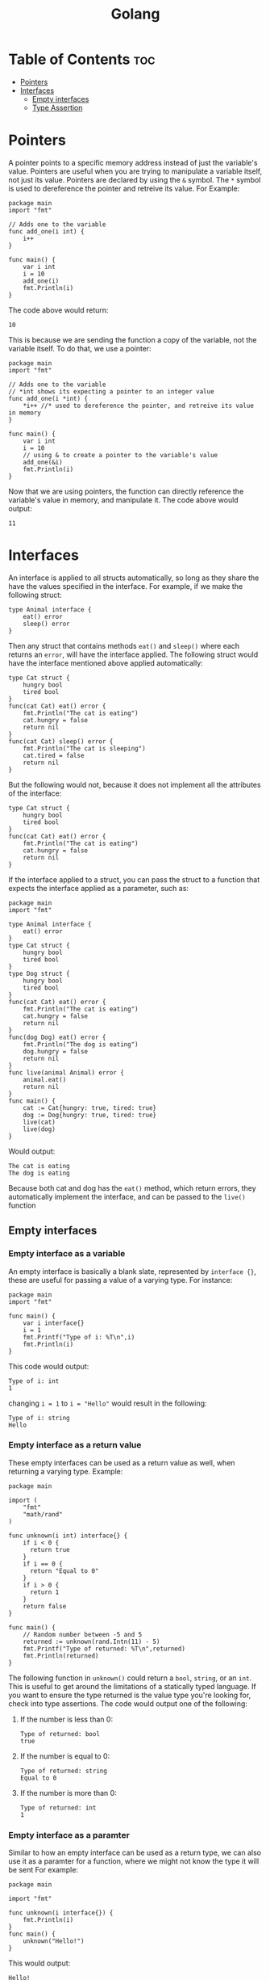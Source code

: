 :PROPERTIES:
:ID:       50bac125-a92a-4895-98be-ffb226a2ebd6
:END:
#+title: Golang
#+STARTUP: showeverything
#+OPTIONS: toc:2

* Table of Contents :toc:
- [[#pointers][Pointers]]
- [[#interfaces][Interfaces]]
  - [[#empty-interfaces][Empty interfaces]]
  - [[#type-assertion][Type Assertion]]

* Pointers
A pointer points to a specific memory address instead of just the variable's value. Pointers are useful
when you are trying to manipulate a variable itself, not just its value. Pointers are declared by using the
~&~ symbol. The ~*~ symbol is used to dereference the pointer and retreive its value. For Example:
#+begin_src go-ts
package main
import "fmt"

// Adds one to the variable
func add_one(i int) {
    i++
}

func main() {
    var i int
    i = 10 
    add_one(i)
    fmt.Println(i)
}
#+end_src
The code above would return:
#+begin_src 
10
#+end_src
This is because we are sending the function a copy of the variable, not the variable itself. To do that, we use 
a pointer:
#+begin_src go-ts
package main
import "fmt"

// Adds one to the variable
// *int shows its expecting a pointer to an integer value
func add_one(i *int) {
    *i++ //* used to dereference the pointer, and retreive its value in memory
}

func main() {
    var i int
    i = 10 
    // using & to create a pointer to the variable's value
    add_one(&i)
    fmt.Println(i)
}
#+end_src
Now that we are using pointers, the function can directly reference the variable's value in memory, and
manipulate it. The code above would output:
#+begin_src
11
#+end_src


* Interfaces 
An interface is applied to all structs automatically, so long as they share the have the values specified in
the interface. For example, if we make the following struct:
#+begin_src go-ts
type Animal interface {
    eat() error
    sleep() error
}
#+end_src
Then any struct that contains methods ~eat()~ and ~sleep()~ where each returns an ~error~, will have the interface applied.
The following struct would have the interface mentioned above applied automatically:
#+begin_src go-ts
type Cat struct {
    hungry bool
    tired bool
}
func(cat Cat) eat() error {
    fmt.Println("The cat is eating")
    cat.hungry = false
    return nil
}
func(cat Cat) sleep() error {
    fmt.Println("The cat is sleeping")
    cat.tired = false
    return nil
}
#+end_src
But the following would not, because it does not implement all the attributes of the interface:
#+begin_src go-ts
type Cat struct {
    hungry bool
    tired bool
}
func(cat Cat) eat() error {
    fmt.Println("The cat is eating")
    cat.hungry = false
    return nil
}
#+end_src
If the interface applied to a struct, you can pass the struct to a function that expects the interface applied as a parameter,
such as:
#+begin_src go-ts
package main
import "fmt"

type Animal interface {
    eat() error
}
type Cat struct {
    hungry bool
    tired bool
}
type Dog struct {
    hungry bool
    tired bool
}
func(cat Cat) eat() error {
    fmt.Println("The cat is eating")
    cat.hungry = false
    return nil
}
func(dog Dog) eat() error {
    fmt.Println("The dog is eating")
    dog.hungry = false
    return nil
}
func live(animal Animal) error {
    animal.eat()
    return nil
}
func main() {
    cat := Cat{hungry: true, tired: true}
    dog := Dog{hungry: true, tired: true}
    live(cat)
    live(dog)
}
#+end_src
Would output:
#+begin_src 
The cat is eating
The dog is eating
#+end_src
Because both cat and dog has the ~eat()~ method, which return errors, they automatically implement the interface,
and can be passed to the ~live()~ function

** Empty interfaces
*** Empty interface as a variable
An empty interface is basically a blank slate, represented by ~interface {}~, these are useful for passing a value
of a varying type. For instance:
#+begin_src go-ts
package main
import "fmt"

func main() {
    var i interface{}
    i = 1
    fmt.Printf("Type of i: %T\n",i)
    fmt.Println(i)
}
#+end_src
This code would output:
#+begin_src 
Type of i: int
1
#+end_src
changing ~i = 1~ to ~i = "Hello"~ would result in the following:
#+begin_src 
Type of i: string
Hello
#+end_src
*** Empty interface as a return value
These empty interfaces can be used as a return value as well, when returning a varying type.
Example:
#+begin_src go-ts
package main

import (
    "fmt"
    "math/rand"
)

func unknown(i int) interface{} {
    if i < 0 {
      return true
    }
    if i == 0 {
      return "Equal to 0"
    }
    if i > 0 {
      return 1
    }
    return false			
}

func main() {
    // Random number between -5 and 5
    returned := unknown(rand.Intn(11) - 5)
    fmt.Printf("Type of returned: %T\n",returned)
    fmt.Println(returned)
}
#+end_src
The following function in ~unknown()~ could return a ~bool~, ~string~, or an ~int~. This is useful to get
around the limitations of a statically typed language. If you want to ensure the type returned is
the value type you're looking for, check into type assertions. The code would output one of the following:

***** If the number is less than 0:
#+begin_src 
Type of returned: bool
true
#+end_src
***** If the number is equal to 0:
#+begin_src
Type of returned: string
Equal to 0
#+end_src
***** If the number is more than 0:
#+begin_src 
Type of returned: int
1
#+end_src
*** Empty interface as a paramter
Similar to how an empty interface can be used as a return type, we can also use it as a paramter for a function, where we might not know the type it will be sent
For example:
#+begin_src go-ts
package main

import "fmt"

func unknown(i interface{}) {
    fmt.Println(i)
}
func main() {
    unknown("Hello!")
}
#+end_src
This would output:
#+begin_src 
Hello!
#+end_src
Sometimes, since the type is unknown on an interface until runtime, you may want to check its type
value to ensure there are no errors. This is called type assertion.
** Type Assertion
Using the code from above, we can use a type assertion to ensure we are pulling the correct value we want
from the interface. A type assertion, noted by the ~.(string)~ for example, will return a value from the interface
that matches the type being asserted. For an example:
#+begin_src go-ts
package main

import "fmt"

func unknown(i interface{}) {
    value, ok := i.(string)
    fmt.Printf("Type of value: %T\n", value)
    fmt.Printf("Type of ok: %T\n", ok)
    fmt.Println(value)
    fmt.Println(ok)
}
func main() {
    unknown("Hello!")
}
#+end_src
This code would output:
#+begin_src 
Type of value: string
Type of ok: bool
Hello!
true
#+end_src
If we were to change the value passed to the ~unknown()~ function from ~"Hello"~ to ~1~, we would get the
following results instead:
#+begin_src 
Type of value: string
Type of ok: bool

false
#+end_src
In this scenario, asserting the ~string~ type from ~i~ results in the ~value~ returning an empty string, because
a string was never defined for the interface. ~ok~ also returns false this time, inferring that a value of type
~string~ could not be pulled from the interface. This can be usefully for type-checking. If there are multiple values
you wanted to check for, you can use a switch statement:
#+begin_src go-ts
package main

import "fmt"

func unknown(i interface{}) {
	switch value := i.(type){
    case int:
        fmt.Printf("The value is a int! %T\n", value)
    case string:
        fmt.Printf("The value is a string! %T\n", value)
    default:
        fmt.Println("I dont know what the type is")
		}
}
func main() {
    unknown("Hello!")
}
#+end_src
Here we get:
#+begin_src
The value is a string! string
#+end_src
